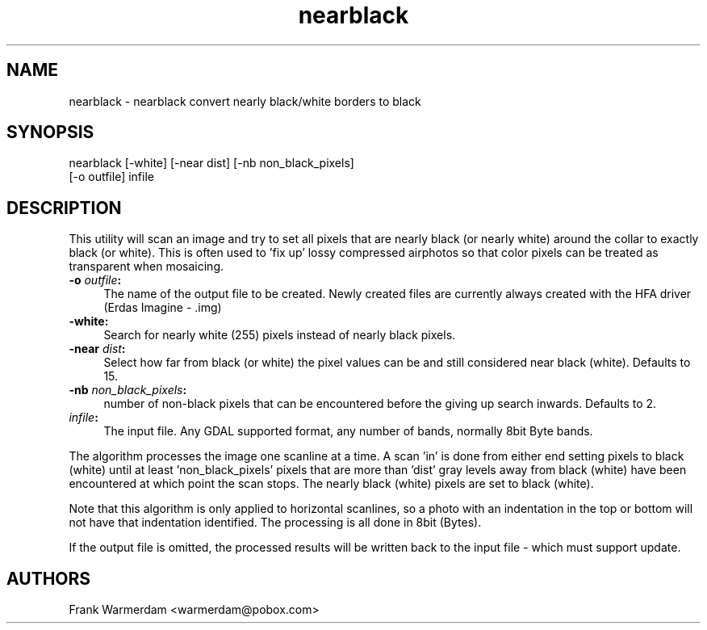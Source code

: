 .TH "nearblack" 1 "14 Mar 2008" "GDAL" \" -*- nroff -*-
.ad l
.nh
.SH NAME
nearblack \- nearblack
convert nearly black/white borders to black
.SH "SYNOPSIS"
.PP
.PP
.nf

nearblack [-white] [-near dist] [-nb non_black_pixels]
          [-o outfile] infile
.fi
.PP
.SH "DESCRIPTION"
.PP
This utility will scan an image and try to set all pixels that are nearly black (or nearly white) around the collar to exactly black (or white). This is often used to 'fix up' lossy compressed airphotos so that color pixels can be treated as transparent when mosaicing.
.PP
.IP "\fB\fB-o\fP \fIoutfile\fP:\fP" 1c
The name of the output file to be created. Newly created files are currently always created with the HFA driver (Erdas Imagine - .img) 
.IP "\fB\fB-white\fP:\fP" 1c
Search for nearly white (255) pixels instead of nearly black pixels.  
.IP "\fB\fB-near\fP \fIdist\fP:\fP" 1c
Select how far from black (or white) the pixel values can be and still considered near black (white). Defaults to 15.  
.IP "\fB\fB-nb\fP \fInon_black_pixels\fP:\fP" 1c
number of non-black pixels that can be encountered before the giving up search inwards. Defaults to 2.  
.IP "\fB\fIinfile\fP:\fP" 1c
The input file. Any GDAL supported format, any number of bands, normally 8bit Byte bands.  
.PP
.PP
The algorithm processes the image one scanline at a time. A scan 'in' is done from either end setting pixels to black (white) until at least 'non_black_pixels' pixels that are more than 'dist' gray levels away from black (white) have been encountered at which point the scan stops. The nearly black (white) pixels are set to black (white).
.PP
Note that this algorithm is only applied to horizontal scanlines, so a photo with an indentation in the top or bottom will not have that indentation identified. The processing is all done in 8bit (Bytes).
.PP
If the output file is omitted, the processed results will be written back to the input file - which must support update.
.SH "AUTHORS"
.PP
Frank Warmerdam <warmerdam@pobox.com> 
